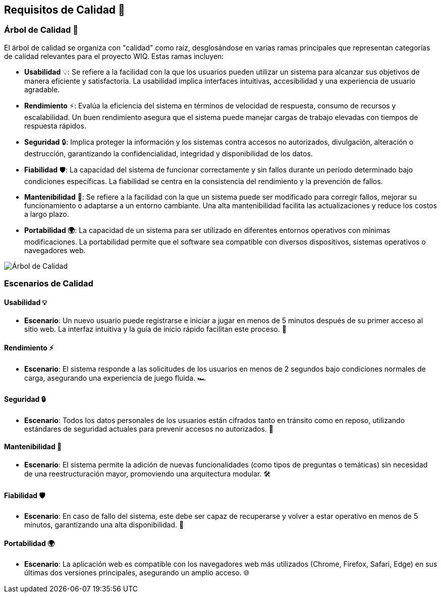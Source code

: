 ifndef::imagesdir[:imagesdir: ../images]
== Requisitos de Calidad 🌟

=== Árbol de Calidad 🌳

El árbol de calidad se organiza con "calidad" como raíz, desglosándose en varias ramas principales que representan categorías de calidad relevantes para el proyecto WIQ. Estas ramas incluyen:

- *Usabilidad* 💡: Se refiere a la facilidad con la que los usuarios pueden utilizar un sistema para alcanzar sus objetivos de manera eficiente y satisfactoria. La usabilidad implica interfaces intuitivas, accesibilidad y una experiencia de usuario agradable.
- *Rendimiento* ⚡: Evalúa la eficiencia del sistema en términos de velocidad de respuesta, consumo de recursos y escalabilidad. Un buen rendimiento asegura que el sistema puede manejar cargas de trabajo elevadas con tiempos de respuesta rápidos.
- *Seguridad* 🔒: Implica proteger la información y los sistemas contra accesos no autorizados, divulgación, alteración o destrucción, garantizando la confidencialidad, integridad y disponibilidad de los datos.
- *Fiabilidad* 🛡️: La capacidad del sistema de funcionar correctamente y sin fallos durante un período determinado bajo condiciones específicas. La fiabilidad se centra en la consistencia del rendimiento y la prevención de fallos.
- *Mantenibilidad* 🔧: Se refiere a la facilidad con la que un sistema puede ser modificado para corregir fallos, mejorar su funcionamiento o adaptarse a un entorno cambiante. Una alta mantenibilidad facilita las actualizaciones y reduce los costos a largo plazo.
- *Portabilidad 🌍*: La capacidad de un sistema para ser utilizado en diferentes entornos operativos con mínimas modificaciones. La portabilidad permite que el software sea compatible con diversos dispositivos, sistemas operativos o navegadores web.

image::10_Arbol_de_calidad.jpg[Árbol de Calidad,align="center"]

=== Escenarios de Calidad

==== Usabilidad 💡

- *Escenario*: Un nuevo usuario puede registrarse e iniciar a jugar en menos de 5 minutos después de su primer acceso al sitio web. La interfaz intuitiva y la guía de inicio rápido facilitan este proceso. 🚀

==== Rendimiento ⚡

- *Escenario*: El sistema responde a las solicitudes de los usuarios en menos de 2 segundos bajo condiciones normales de carga, asegurando una experiencia de juego fluida. 🏎️

==== Seguridad 🔒

- *Escenario*: Todos los datos personales de los usuarios están cifrados tanto en tránsito como en reposo, utilizando estándares de seguridad actuales para prevenir accesos no autorizados. 🔐

==== Mantenibilidad 🔧

- *Escenario*: El sistema permite la adición de nuevas funcionalidades (como tipos de preguntas o temáticas) sin necesidad de una reestructuración mayor, promoviendo una arquitectura modular. 🛠️

==== Fiabilidad 🛡️

- *Escenario*: En caso de fallo del sistema, este debe ser capaz de recuperarse y volver a estar operativo en menos de 5 minutos, garantizando una alta disponibilidad. 🔄

==== Portabilidad 🌍

- *Escenario*: La aplicación web es compatible con los navegadores web más utilizados (Chrome, Firefox, Safari, Edge) en sus últimas dos versiones principales, asegurando un amplio acceso. 🌐